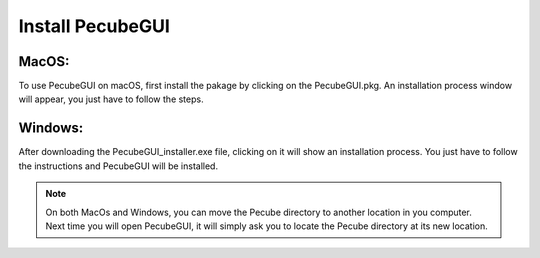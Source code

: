 .. _installation:

Install PecubeGUI
=================

MacOS:
---------

To use PecubeGUI on macOS, first install the pakage by clicking on the PecubeGUI.pkg.
An installation process window will appear, you just have to follow the steps.


Windows:
-----------

After downloading the PecubeGUI_installer.exe file, clicking on it will show an installation process. You just have to follow the instructions and PecubeGUI will be installed.


.. note::
  On both MacOs and Windows, you can move the Pecube directory to another location in you computer. Next time you will open PecubeGUI, it will simply ask you to locate the Pecube directory at its new location.


